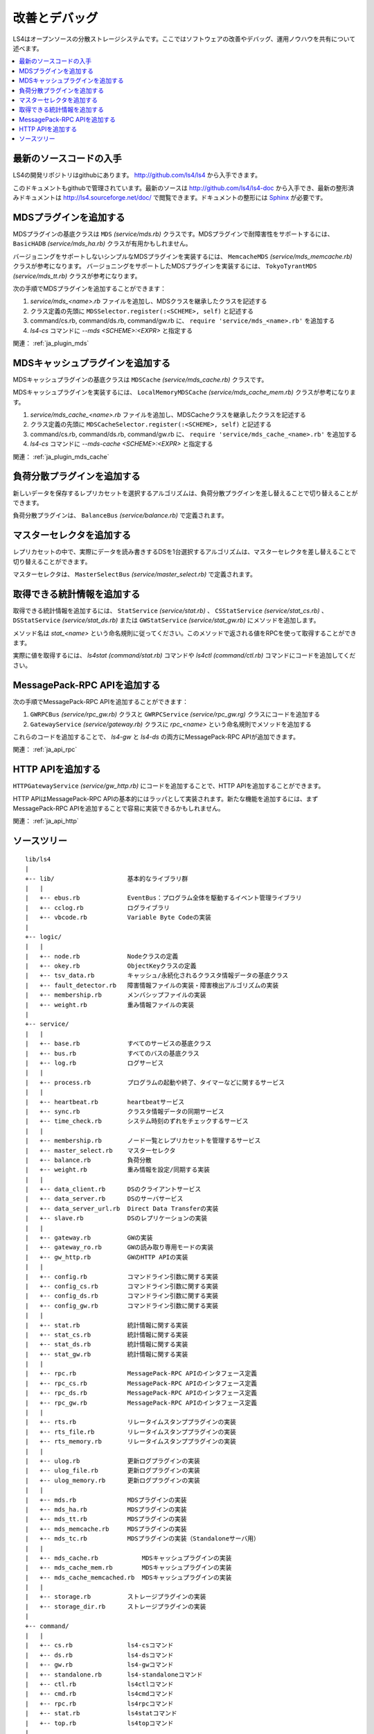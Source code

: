 .. _ja_devel:

改善とデバッグ
========================

LS4はオープンソースの分散ストレージシステムです。ここではソフトウェアの改善やデバッグ、運用ノウハウを共有について述べます。

.. contents::
   :backlinks: none
   :local:

.. 知識を共有しよう
.. ----------------------
.. 
.. ？や！を共有しよう
.. ^^^^^^^^^^^^^^^^^^^^^^
.. 
.. HowToを共有しよう
.. ^^^^^^^^^^^^^^^^^^^^^^
.. 
.. 改善点を共有しよう
.. ^^^^^^^^^^^^^^^^^^^^^^
.. 
.. 

最新のソースコードの入手
----------------------

LS4の開発リポジトリはgithubにあります。 http://github.com/ls4/ls4 から入手できます。

このドキュメントもgithubで管理されています。最新のソースは http://github.com/ls4/ls4-doc から入手でき、最新の整形済みドキュメントは http://ls4.sourceforge.net/doc/ で閲覧できます。ドキュメントの整形には `Sphinx <http://sphinx.pocoo.org/>`_ が必要です。


MDSプラグインを追加する
----------------------

MDSプラグインの基底クラスは ``MDS`` *(service/mds.rb)* クラスです。MDSプラグインで耐障害性をサポートするには、 ``BasicHADB`` *(service/mds_ha.rb)* クラスが有用かもしれません。

バージョニングをサポートしないシンプルなMDSプラグインを実装するには、 ``MemcacheMDS`` *(service/mds_memcache.rb)* クラスが参考になります。
バージョニングをサポートしたMDSプラグインを実装するには、 ``TokyoTyrantMDS`` *(service/mds_tt.rb)* クラスが参考になります。

次の手順でMDSプラグインを追加することができます：

#. *service/mds_<name>.rb* ファイルを追加し、MDSクラスを継承したクラスを記述する
#. クラス定義の先頭に ``MDSSelector.register(:<SCHEME>, self)`` と記述する
#. command/cs.rb, command/ds.rb, command/gw.rb に、 ``require 'service/mds_<name>.rb'`` を追加する
#. *ls4-cs* コマンドに *--mds <SCHEME>:<EXPR>* と指定する

関連： :ref:`ja_plugin_mds`


MDSキャッシュプラグインを追加する
----------------------

MDSキャッシュプラグインの基底クラスは ``MDSCache`` *(service/mds_cache.rb)* クラスです。

MDSキャッシュプラグインを実装するには、 ``LocalMemoryMDSCache`` *(service/mds_cache_mem.rb)* クラスが参考になります。

#. *service/mds_cache_<name>.rb* ファイルを追加し、MDSCacheクラスを継承したクラスを記述する
#. クラス定義の先頭に ``MDSCacheSelector.register(:<SCHEME>, self)`` と記述する
#. command/cs.rb, command/ds.rb, command/gw.rb に、 ``require 'service/mds_cache_<name>.rb'`` を追加する
#. *ls4-cs* コマンドに *--mds-cache <SCHEME>:<EXPR>* と指定する

関連： :ref:`ja_plugin_mds_cache`


負荷分散プラグインを追加する
----------------------

新しいデータを保存するレプリカセットを選択するアルゴリズムは、負荷分散プラグインを差し替えることで切り替えることができます。

負荷分散プラグインは、 ``BalanceBus`` *(service/balance.rb)* で定義されます。


マスターセレクタを追加する
----------------------

レプリカセットの中で、実際にデータを読み書きするDSを1台選択するアルゴリズムは、マスターセレクタを差し替えることで切り替えることができます。

マスターセレクタは、 ``MasterSelectBus`` *(service/master_select.rb)* で定義されます。


取得できる統計情報を追加する
----------------------

取得できる統計情報を追加するには、 ``StatService`` *(service/stat.rb)* 、 ``CSStatService`` *(service/stat_cs.rb)* 、 ``DSStatService`` *(service/stat_ds.rb)* または ``GWStatService`` *(service/stat_gw.rb)* にメソッドを追加します。

メソッド名は *stat_<name>* という命名規則に従ってください。このメソッドで返される値をRPCを使って取得することができます。

実際に値を取得するには、 *ls4stat* *(command/stat.rb)* コマンドや *ls4ctl* *(command/ctl.rb)* コマンドにコードを追加してください。


MessagePack-RPC APIを追加する
----------------------

次の手順でMessagePack-RPC APIを追加することができます：

#. ``GWRPCBus`` *(service/rpc_gw.rb)* クラスと ``GWRPCService`` *(service/rpc_gw.rg)* クラスにコードを追加する
#. ``GatewayService`` *(service/gateway.rb)* クラスに *rpc_<name>* という命名規則でメソッドを追加する

これらのコードを追加することで、 *ls4-gw* と *ls4-ds* の両方にMessagePack-RPC APIが追加できます。

関連： :ref:`ja_api_rpc`


HTTP APIを追加する
----------------------

``HTTPGatewayService`` *(service/gw_http.rb)* にコードを追加することで、HTTP APIを追加することができます。

HTTP APIはMessagePack-RPC APIの基本的にはラッパとして実装されます。新たな機能を追加するには、まずMessagePack-RPC APIを追加することで容易に実装できるかもしれません。

関連： :ref:`ja_api_http`


.. ソースコード
.. ----------------------
.. 
.. MessagePack-RPCと非同期通信
.. ^^^^^^^^^^^^^^^^^^^^^^
.. 
.. EventBus
.. ^^^^^^^^^^^^^^^^^^^^^^
.. 
.. ProcessBus
.. ^^^^^^^^^^^^^^^^^^^^^^

ソースツリー
----------------------

::

    lib/ls4
    |
    +-- lib/                    基本的なライブラリ群
    |   |
    |   +-- ebus.rb             EventBus：プログラム全体を駆動するイベント管理ライブラリ
    |   +-- cclog.rb            ログライブラリ
    |   +-- vbcode.rb           Variable Byte Codeの実装
    |
    +-- logic/
    |   |
    |   +-- node.rb             Nodeクラスの定義
    |   +-- okey.rb             ObjectKeyクラスの定義
    |   +-- tsv_data.rb         キャッシュ/永続化されるクラスタ情報データの基底クラス
    |   +-- fault_detector.rb   障害情報ファイルの実装・障害検出アルゴリズムの実装
    |   +-- membership.rb       メンバシップファイルの実装
    |   +-- weight.rb           重み情報ファイルの実装
    |
    +-- service/
    |   |
    |   +-- base.rb             すべてのサービスの基底クラス
    |   +-- bus.rb              すべてのバスの基底クラス
    |   +-- log.rb              ログサービス
    |   |
    |   +-- process.rb          プログラムの起動や終了、タイマーなどに関するサービス
    |   |
    |   +-- heartbeat.rb        heartbeatサービス
    |   +-- sync.rb             クラスタ情報データの同期サービス
    |   +-- time_check.rb       システム時刻のずれをチェックするサービス
    |   |
    |   +-- membership.rb       ノード一覧とレプリカセットを管理するサービス
    |   +-- master_select.rb    マスターセレクタ
    |   +-- balance.rb          負荷分散
    |   +-- weight.rb           重み情報を設定/同期する実装
    |   |
    |   +-- data_client.rb      DSのクライアントサービス
    |   +-- data_server.rb      DSのサーバサービス
    |   +-- data_server_url.rb  Direct Data Transferの実装
    |   +-- slave.rb            DSのレプリケーションの実装
    |   |
    |   +-- gateway.rb          GWの実装
    |   +-- gateway_ro.rb       GWの読み取り専用モードの実装
    |   +-- gw_http.rb          GWのHTTP APIの実装
    |   |
    |   +-- config.rb           コマンドライン引数に関する実装
    |   +-- config_cs.rb        コマンドライン引数に関する実装
    |   +-- config_ds.rb        コマンドライン引数に関する実装
    |   +-- config_gw.rb        コマンドライン引数に関する実装
    |   |
    |   +-- stat.rb             統計情報に関する実装
    |   +-- stat_cs.rb          統計情報に関する実装
    |   +-- stat_ds.rb          統計情報に関する実装
    |   +-- stat_gw.rb          統計情報に関する実装
    |   |
    |   +-- rpc.rb              MessagePack-RPC APIのインタフェース定義
    |   +-- rpc_cs.rb           MessagePack-RPC APIのインタフェース定義
    |   +-- rpc_ds.rb           MessagePack-RPC APIのインタフェース定義
    |   +-- rpc_gw.rb           MessagePack-RPC APIのインタフェース定義
    |   |
    |   +-- rts.rb              リレータイムスタンププラグインの実装
    |   +-- rts_file.rb         リレータイムスタンププラグインの実装
    |   +-- rts_memory.rb       リレータイムスタンププラグインの実装
    |   |
    |   +-- ulog.rb             更新ログプラグインの実装
    |   +-- ulog_file.rb        更新ログプラグインの実装
    |   +-- ulog_memory.rb      更新ログプラグインの実装
    |   |
    |   +-- mds.rb              MDSプラグインの実装
    |   +-- mds_ha.rb           MDSプラグインの実装
    |   +-- mds_tt.rb           MDSプラグインの実装
    |   +-- mds_memcache.rb     MDSプラグインの実装
    |   +-- mds_tc.rb           MDSプラグインの実装（Standaloneサーバ用）
    |   |
    |   +-- mds_cache.rb            MDSキャッシュプラグインの実装
    |   +-- mds_cache_mem.rb        MDSキャッシュプラグインの実装
    |   +-- mds_cache_memcached.rb  MDSキャッシュプラグインの実装
    |   |
    |   +-- storage.rb          ストレージプラグインの実装
    |   +-- storage_dir.rb      ストレージプラグインの実装
    |
    +-- command/
    |   |
    |   +-- cs.rb               ls4-csコマンド
    |   +-- ds.rb               ls4-dsコマンド
    |   +-- gw.rb               ls4-gwコマンド
    |   +-- standalone.rb       ls4-standaloneコマンド
    |   +-- ctl.rb              ls4ctlコマンド
    |   +-- cmd.rb              ls4cmdコマンド
    |   +-- rpc.rb              ls4rpcコマンド
    |   +-- stat.rb             ls4statコマンド
    |   +-- top.rb              ls4topコマンド
    |
    +-- default.rb              デフォルトのポート番号の定義
    |
    +-- version.rb

